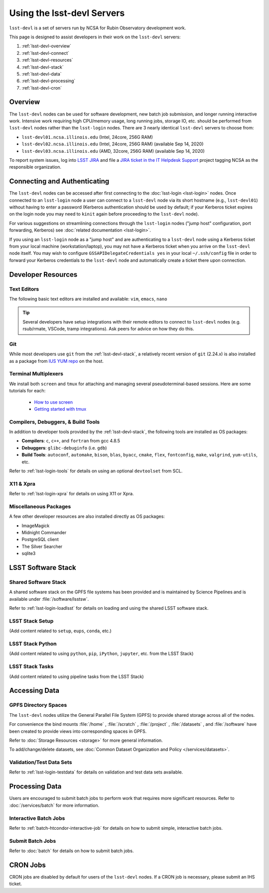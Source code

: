 ###########################
Using the lsst-devl Servers
###########################

``lsst-devl`` is a set of servers run by NCSA for Rubin Observatory development work.

This page is designed to assist developers in their work on the ``lsst-devl`` servers:

#. :ref:`lsst-devl-overview`
#. :ref:`lsst-devl-connect`
#. :ref:`lsst-devl-resources`
#. :ref:`lsst-devl-stack`
#. :ref:`lsst-devl-data`
#. :ref:`lsst-devl-processing`
#. :ref:`lsst-devl-cron`

.. _lsst-devl-overview:

Overview
========

The ``lsst-devl`` nodes can be used for software development, new batch job submission, and longer running interactive work.
Intensive work requiring high CPU/memory usage, long running jobs, storage IO, etc. should be performed from ``lsst-devl`` nodes rather than the ``lsst-login`` nodes.
There are 3 nearly identical ``lsst-devl`` servers to choose from:

- ``lsst-devl01.ncsa.illinois.edu`` (Intel, 24core, 256G RAM)
- ``lsst-devl02.ncsa.illinois.edu`` (Intel, 24core, 256G RAM) (available Sep 14, 2020)
- ``lsst-devl03.ncsa.illinois.edu`` (AMD, 32core, 256G RAM) (available Sep 14, 2020)

To report system issues, log into `LSST JIRA <https://jira.lsstcorp.org/>`_ and file a `JIRA ticket in the IT Helpdesk Support <https://ls.st/ihsticket>`_ project tagging NCSA as the responsible organization.

.. _lsst-devl-connect:

Connecting and Authenticating
=============================

The ``lsst-devl`` nodes can be accessed after first connecting to the :doc:`lsst-login <lsst-login>` nodes. Once connected to an ``lsst-login`` node a user can connect to a ``lsst-devl`` node via its short hostname (e.g., ``lsst-devl01``) without having to enter a password (Kerberos authentication should be used by default; if your Kerberos ticket expires on the login node you may need to ``kinit`` again before proceeding to the ``lsst-devl`` node).

For various suggestions on streamlining connections through the ``lsst-login`` nodes ("jump host" configuration, port forwarding, Kerberos) see :doc:`related documentation <lsst-login>`.

If you using an ``lsst-login`` node as a "jump host" and are authenticating to a ``lsst-devl`` node using a Kerberos ticket from your local machine (workstation/laptop), you may not have a Kerberos ticket when you arrive on the ``lsst-devl`` node itself. You may wish to configure ``GSSAPIDelegateCredentials yes`` in your local ``~/.ssh/config`` file in order to forward your Kerberos credentials to the ``lsst-devl`` node and automatically create a ticket there upon connection.

.. _lsst-devl-resources:

Developer Resources
===================

.. _lsst-devl-editors:

Text Editors
------------

The following basic text editors are installed and available: ``vim``, ``emacs``, ``nano``

.. tip::

   Several developers have setup integrations with their remote editors to connect to ``lsst-devl`` nodes (e.g. rsub/rmate, VSCode, tramp integrations). Ask peers for advice on how they do this.


.. _lsst-devl-git:

Git
---

While most developers use ``git`` from the :ref:`lsst-devl-stack`, a relatively recent version of ``git`` (2.24.x) is also installed as a package from `IUS YUM repo <https://ius.io/>`_ on the host. 

.. _lsst-devl-terminal-multiplex:

Terminal Multiplexers
---------------------

We install both ``screen`` and ``tmux`` for attaching and managing several pseudoterminal-based sessions.
Here are some tutorials for each:

 - `How to use screen <https://linuxize.com/post/how-to-use-linux-screen/>`_
 - `Getting started with tmux <https://linuxize.com/post/getting-started-with-tmux/>`_

.. _lsst-devl-compilers:

Compilers, Debuggers, & Build Tools
-----------------------------------

In addition to developer tools provided by the :ref:`lsst-devl-stack`, the following tools are installed as OS packages:

- **Compilers**: ``c``, ``c++``, and ``fortran`` from gcc 4.8.5
- **Debuggers**: ``glibc-debuginfo`` (i.e. ``gdb``)
- **Build Tools**: ``autoconf``, ``automake``, ``bison``, ``blas``, ``byacc``, ``cmake``, ``flex``, ``fontconfig``, ``make``, ``valgrind``, ``yum-utils``, etc.

Refer to :ref:`lsst-login-tools` for details on using an optional ``devtoolset`` from SCL.

.. _lsst-devl-x11-xpra:

X11 & Xpra
----------

Refer to :ref:`lsst-login-xpra` for details on using X11 or Xpra.

.. _lsst-devl-misc:

Miscellaneous Packages
----------------------

A few other developer resources are also installed directly as OS packages:

- ImageMagick
- Midnight Commander
- PostgreSQL client
- The Silver Searcher
- sqlite3


.. _lsst-devl-stack:

LSST Software Stack
===================

.. _lsst-devl-stack-shared:

Shared Software Stack
---------------------

A shared software stack on the GPFS file systems has been provided and is maintained by Science Pipelines and is available under :file:`/software/lsstsw`.

Refer to :ref:`lsst-login-loadlsst` for details on loading and using the shared LSST software stack.

.. _lsst-devl-stack-setup:

LSST Stack Setup
----------------

(Add content related to ``setup``, ``eups``, ``conda``, etc.)

.. _lsst-devl-stack-python:

LSST Stack Python
-----------------

(Add content related to using ``python``, ``pip``, ``iPython``, ``jupyter``, etc. from the LSST Stack)
	
.. _lsst-devl-stack-tasks:

LSST Stack Tasks
----------------

(Add content related to using pipeline tasks from the LSST Stack)


.. _lsst-devl-data:

Accessing Data
==============

.. _lsst-devl-data-gpfs:

GPFS Directory Spaces
---------------------

The ``lsst-devl`` nodes utilize the General Parallel File System (GPFS) to provide shared storage across all of the nodes.

For convenience the bind mounts  :file:`/home` , :file:`/scratch` , :file:`/project` , :file:`/datasets` ,  and :file:`/software`  have been created to provide views into corresponding spaces in GPFS.

Refer to :doc:`Storage Resources <storage>` for more general information.

To add/change/delete datasets, see :doc:`Common Dataset Organization and Policy </services/datasets>`.

.. _lsst-devl-data-sets:

Validation/Test Data Sets
-------------------------

Refer to :ref:`lsst-login-testdata` for details on validation and test data sets available.


.. _lsst-devl-processing:

Processing Data
===============

Users are encouraged to submit batch jobs to perform work that requires more significant resources. Refer to :doc:`/services/batch` for more information.

.. _lsst-devl-processing-interactive:

Interactive Batch Jobs
----------------------

Refer to :ref:`batch-htcondor-interactive-job` for details on how to submit simple, interactive batch jobs.

.. _lsst-devl-processing-batch:

Submit Batch Jobs
-----------------

Refer to :doc:`batch` for details on how to submit batch jobs.


.. _lsst-devl-cron:

CRON Jobs
=========

CRON jobs are disabled by default for users of the ``lsst-devl`` nodes. If a CRON job is necessary, please submit an IHS ticket.

